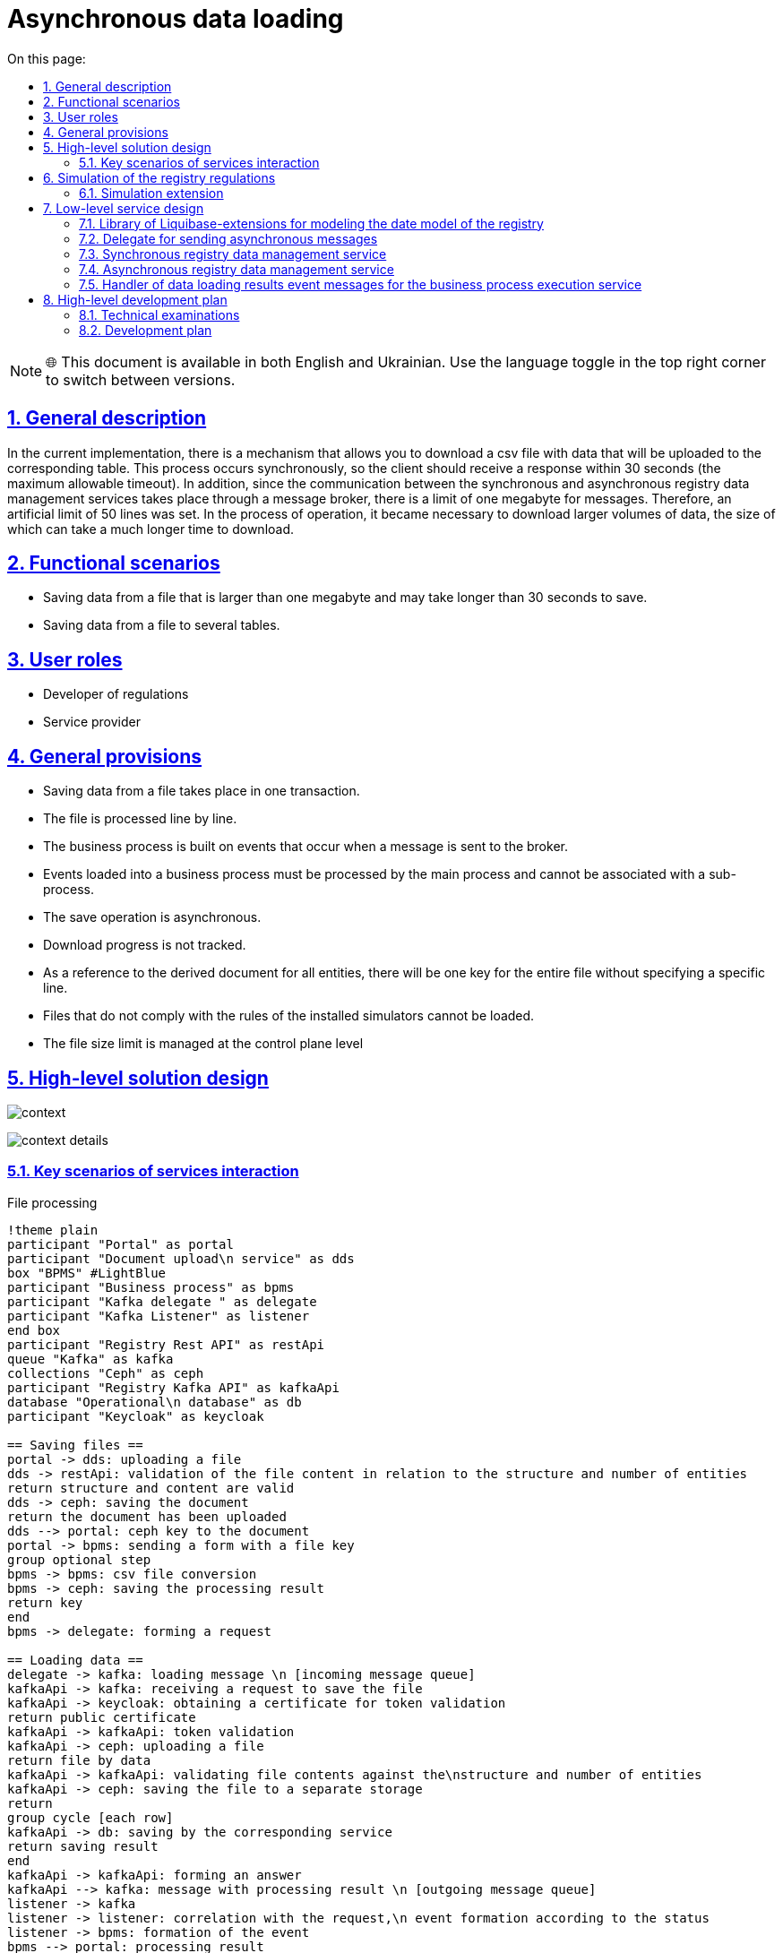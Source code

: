 :toc-title: On this page:
:toc: auto
:toclevels: 5
:experimental:
:sectnums:
:sectnumlevels: 5
:sectanchors:
:sectlinks:
:partnums:

= Asynchronous data loading

NOTE: 🌐 This document is available in both English and Ukrainian. Use the language toggle in the top right corner to switch between versions.

== General description

//В поточній імплементації існує механізм який дозволяє завантажити csv файл з даним які будуть завантажені до відповідної таблиці. Цей процес відбувається синхронно, тому відповідь клієнт має отримати за 30 секунд (максимальний допустимий таймаут). Окрім того оскільки комунікація між сервісами синхронного та асинхронного управління даними реєстру відбувається через брокер повідомлень, існує ліміт в один мегабайт для повідомлень. Тому було встановлено штучний ліміт в 50 рядків. В процесі експлуатації виникла необхідність завантажувати більші об'єми даних, за розміром завантаження яких може займати значно довший час.
In the current implementation, there is a mechanism that allows you to download a csv file with data that will be uploaded to the corresponding table. This process occurs synchronously, so the client should receive a response within 30 seconds (the maximum allowable timeout). In addition, since the communication between the synchronous and asynchronous registry data management services takes place through a message broker, there is a limit of one megabyte for messages. Therefore, an artificial limit of 50 lines was set. In the process of operation, it became necessary to download larger volumes of data, the size of which can take a much longer time to download.

//== Функціональні сценарії
== Functional scenarios

////
* Збереження даних з файлу який більше одного мегабайта і збереження якого може тривати довше ніж 30 секунд.
* Збереження даних з файлу у декілька таблиць.
////
* Saving data from a file that is larger than one megabyte and may take longer than 30 seconds to save.
* Saving data from a file to several tables.

== User roles

////
* Розробник регламенту
* Надавач послуг
////

* Developer of regulations
* Service provider

//== Загальні принципи та положення
== General provisions

////
* Збереження даних з файлу відбуваються в одній транзакції.
* Опрацювання файлу відбувається по рядках.
* Бізнес процес будується на подіях які виникають при відправці повідомлення до брокера.
* Події завантаження в бізнес процес мають обробляться головним процесом і не можуть бути проасоційовані із саб-процесом.
* Операція збереження відбувається асинхронно.
* Прогрес завантаження не відслідковується.
* В якості посилання на похідний документ для всіх сутностей буде один ключ на весь файл без вказання на конкретний рядок.
* Фали що не відповідають правилам встановленим моделювальникам не можуть бути завантажені.
* Обмеження по розміру файлу керується на рівні control plane
////

* Saving data from a file takes place in one transaction.
* The file is processed line by line.
* The business process is built on events that occur when a message is sent to the broker.
* Events loaded into a business process must be processed by the main process and cannot be associated with a sub-process.
* The save operation is asynchronous.
* Download progress is not tracked.
* As a reference to the derived document for all entities, there will be one key for the entire file without specifying a specific line.
* Files that do not comply with the rules of the installed simulators cannot be loaded.
* The file size limit is managed at the control plane level

//== Високорівневий дизайн рішення
== High-level solution design

image:architecture/registry/operational/registry-management/platform-evolution/async-load/context.svg[]

image:architecture/registry/operational/registry-management/platform-evolution/async-load/context-details.svg[]


//=== Ключові сценарії взаємодії сервісів
=== Key scenarios of services interaction
////
.Опрацювання файлу
[plantuml, req, svg]
----
!theme plain
participant "Кабінет" as portal
participant "Сервіс завантаження\n документів" as dds
box "BPMS" #LightBlue
participant "Бізнес процес" as bpms
participant "Kafka делегат " as delegate
participant "Kafka Listener" as listener
end box
participant "Registry Rest API" as restApi
queue "Kafka" as kafka
collections "Ceph" as ceph
participant "Registry Kafka API" as kafkaApi
database "Операційна\nбаза даних" as db
participant "Keycloak" as keycloak

== Збереження файлів ==
portal -> dds: завантаження файлу
dds -> restApi: валідація вмісту файлу по відношенню до структури та кількості сутностей
return структура та вміст валідні
dds -> ceph: збереження документу
return документ завантажено
dds --> portal: ключ ceph до документу
portal -> bpms: відправка форми з ключем файлу
group опційний крок
bpms -> bpms: перетворення csv файлу
bpms -> ceph: збереження результату обробки
return ключ
end
bpms -> delegate: формування запиту

== Завантаження даних ==
delegate -> kafka: повідомлення завантаження \n [вхідна черга повідомлень]
kafkaApi -> kafka: отримання запиту на збереження файлу
kafkaApi -> keycloak: отримання сертифікату для валідації токену
return публічний сертифікату
kafkaApi -> kafkaApi: валідація токену
kafkaApi -> ceph: завантаження файлу
return файл за данними
kafkaApi -> kafkaApi: валідація вмісту файлу по відношенню до\nструктури та кількості сутностей
kafkaApi -> ceph: збереження файлу в окреме сховище
return
group цикл [кожен рядок]
kafkaApi -> db: збереження відповідним сервісом
return результат збереження
end
kafkaApi -> kafkaApi: формування відповіді
kafkaApi --> kafka: повідомлення з результатом обробки \n [вихідна черга повідомлень]
listener -> kafka
listener -> listener: кореляція з запитом,\n формування події згідно зі статусом
listener -> bpms: формування події
bpms --> portal: результат опрацювання
----
////

.File processing
[plantuml, req, svg]
----
!theme plain
participant "Portal" as portal
participant "Document upload\n service" as dds
box "BPMS" #LightBlue
participant "Business process" as bpms
participant "Kafka delegate " as delegate
participant "Kafka Listener" as listener
end box
participant "Registry Rest API" as restApi
queue "Kafka" as kafka
collections "Ceph" as ceph
participant "Registry Kafka API" as kafkaApi
database "Operational\n database" as db
participant "Keycloak" as keycloak

== Saving files ==
portal -> dds: uploading a file
dds -> restApi: validation of the file content in relation to the structure and number of entities
return structure and content are valid
dds -> ceph: saving the document
return the document has been uploaded
dds --> portal: ceph key to the document
portal -> bpms: sending a form with a file key
group optional step
bpms -> bpms: csv file conversion
bpms -> ceph: saving the processing result
return key
end
bpms -> delegate: forming a request

== Loading data ==
delegate -> kafka: loading message \n [incoming message queue]
kafkaApi -> kafka: receiving a request to save the file
kafkaApi -> keycloak: obtaining a certificate for token validation
return public certificate
kafkaApi -> kafkaApi: token validation
kafkaApi -> ceph: uploading a file
return file by data
kafkaApi -> kafkaApi: validating file contents against the\nstructure and number of entities
kafkaApi -> ceph: saving the file to a separate storage
return
group cycle [each row]
kafkaApi -> db: saving by the corresponding service
return saving result
end
kafkaApi -> kafkaApi: forming an answer
kafkaApi --> kafka: message with processing result \n [outgoing message queue]
listener -> kafka
listener -> listener: correlation with the request,\n event formation according to the status
listener -> bpms: formation of the event
bpms --> portal: processing result
----


//== Моделювання регламенту реєстру
== Simulation of the registry regulations

//=== Розширення для моделювання
=== Simulation extension

//Для реалізації можливості асинхронного завантаження сутностей до БД, конфігурація складається з декілька частин:

//Конфігурація на рівні моделі даних за допомогою розширення liquibase, моделювання форми по завантаженню файлів та використання делегату асинхронної взаємодії при моделюванні БП.

To implement the possibility of asynchronous loading of entities to the database, the configuration consists of several parts:

Configuration at the level of the data model using the liquibase extension, modeling the file upload form, and using the asynchronous interaction delegate for BP modeling.

////
.Розширення бібліотеки liquibase
[source, xml]
----
<changeSet>
    <createTable name="item">
        <!-- Опис полів таблиці !-->
    </createTable>
    <createTable name="demo_entity">
        <!-- Опис полів таблиці !-->
    </createTable>

    <createCompositeEntity name="item_with_references">
        <!-- Опис полів складної сутності !-->
    </createCompositeEntity>

    <createAsyncLoad name="allowedAsyncLoads">
        <entityList>
            <entity name="item" limit="100"/>
            <entity name="item_with_references" limit="1000"/>
            <entity name="demo_entity" limit="1000000"/>
        </entityList>
    </createAsyncLoad>

    <deleteAsyncLoad name="removeEntities">
        <entityList>
            <entity name="demo_entity"/>
        </entityList>
    </deleteAsyncLoad>

</changeSet>
----
////

.An extension of the liquibase library
[source, xml]
----
<changeSet>
    <createTable name="item">
        <!-- Description of table fields !-->
    </createTable>
    <createTable name="demo_entity">
        <!-- Description of table fields !-->
    </createTable>

    <createCompositeEntity name="item_with_references">
        <!-- Description of the fields of a complex entity !-->
    </createCompositeEntity>

    <createAsyncLoad name="allowedAsyncLoads">
        <entityList>
            <entity name="item" limit="100"/>
            <entity name="item_with_references" limit="1000"/>
            <entity name="demo_entity" limit="1000000"/>
        </entityList>
    </createAsyncLoad>

    <deleteAsyncLoad name="removeEntities">
        <entityList>
            <entity name="demo_entity"/>
        </entityList>
    </deleteAsyncLoad>

</changeSet>
----


//Атрибут `limit` є обовʼязковим при створенні `createAsyncLoad`
The `limit` attribute is required when creating `createAsyncLoad`

image:architecture/registry/operational/registry-management/platform-evolution/async-load/business-process.png[]

//.Конфігурація делегату для асинхронного завантаження
.Configuring a delegate for asynchronous loading
====
image:architecture/registry/operational/registry-management/platform-evolution/async-load/delegateConfiguration.png[]
====

//В результаті обробки, можливе виникнення декількох подій, в залежності від статусу результату.
//Тип події складається з назви сутності та статусу.

As a result of processing, several events may occur, depending on the status of the result.
An event type consists of an entity name and a status.


//.Приклади налаштування обробки подій успішного завантаження сутності item
.Examples of setting event handling of successful loading of the item entity
====
image:architecture/registry/operational/registry-management/platform-evolution/async-load/succesEvent.png[]
====

//.Приклади налаштування обробки подій для при збереженні сутності item
.Examples of setting event processing for when saving the item entity
====
image:architecture/registry/operational/registry-management/platform-evolution/async-load/constraintViolation.png[]
====

//Загальне правило для формування подій при асинхронній взаємодії формується за допомогою `camel case` і складається з `назви сутності над якою здійснюється операція + назва операція + результат операції`
The general rule for forming events during asynchronous interaction is formed using `camel case' and consists of `the name of the entity on which the operation is performed + the name of the operation + the result of the operation'

//.Можливі статуси результату опрацювання
.Possible statuses of the processing result

////
|===
|Результат операції |Опис |Приклад події на бізнес процесі

|SUCCESS
|Операція  закінчилась успішно.
|%item%DataLoadCsvSuccess

|CONSTRAINT_VIOLATION
|Дані з файлу не можуть бути завантаженні оскільки один з них порушує існуючі правила БД.
|%item%DataLoadCsvConstraintViolation

|OPERATION_FAILED
|Під час опрацювання файлу виникла помилка.
|%item%DataLoadCsvOperationFailed
|===
////

|===
|The result of the operation |Description |An example of an event on a business process

|SUCCESS
|The operation ended successfully.
|%item%DataLoadCsvSuccess

|CONSTRAINT_VIOLATION
|Data from the file cannot be loaded because one of them violates existing database rules.
|%item%DataLoadCsvConstraintViolation

|OPERATION_FAILED
|An error occurred while processing the file.
|%item%DataLoadCsvOperationFailed
|===


//== Низькорівневий дизайн сервісів
== Low-level service design

//=== Бібліотека Liquibase-розширень для моделювання дата моделі реєстру
=== Library of Liquibase-extensions for modeling the date model of the registry

//Результатом обробки тегів `createAsyncLoad` `deleteAsyncLoad` є формування переліку структур для яких дозволено асинхронне завантаження даних з файлів в таблиці метаданих.
The result of processing the `createAsyncLoad` `deleteAsyncLoad` tags is the formation of a list of structures for which asynchronous loading of data from files in the metadata table is allowed.

//=== Делегат для відправки асинхронних повідомлень
=== Delegate for sending asynchronous messages

//При відправці повідомлення за допомогою делегата, разом з тілом повідомлення відправляються службові заголовки для трасування.
When sending a message using a delegate, service headers for tracing are sent along with the message body.

//Поля делегата які заповнюються при моделюванні.
Delegate fields that are filled in during modeling.
////
_Назва сутності_ - назва обʼєкту дата моделі (таблиця або складний обʼєкт) +
_Файл_ - структура яка представляє файл і складається з ключа до файлу і чексуми. +
_Підпис_ - структура яка представляє форму яка була підписана з вмістом файлу. +
__Похідний файл (опційно) __- структура яка представляє файл, який був створений в бізнес процесі або в результаті опрацювання оригінального файлу. +
_Змінна_ - Назва змінної в яку буде збережено результат обробки файлу. +
_JWT токен_ - токен користувача. +
////

Entity name_ - name of the object date of the model (table or complex object) +
_File_ is a structure that represents a file and consists of a key to the file and a checksum. +
_Signature_ - a structure that represents the form that was signed with the contents of the file. +
__Derived file (optional) __- a structure that represents a file that was created in a business process or as a result of processing the original file. +
_Variable_ - the name of the variable in which the result of file processing will be saved. +
_JWT token_ - user token. +

//.Приклад тіла повідомлення для збереження даних з файлу
.An example of a message body for saving data from a file
[source,json]
----
{
  "payload": {
    "file": {
      "checksum": "....",
      "id": "process/bp-instance-id/uuid"
    },
    "derivedFile": {
      "checksum": "...",
      "id": "process/bp-instance-id/uuid"
    }
  }
}
----
Всі метадані до повідомлення передаються в заголовках до повідомлення разом з типовими для БП "X-Digital-*" заголовками.

_X-Digital-Signature_ - користувацький підпис. +
_X-Digital-Signature-Derived_ - підпис який генерується на підставі фінального повідомлення. +
_EntityName_ - назва обʼєкту дата моделі. +
_ResultVariable_ - назва персистеної змінної в яку буде збережено результат обробки файлу. +


//=== Сервіс синхронного управління даними реєстру
=== Synchronous registry data management service

//Валідація відбувається згідно існуючого процесу за рахунок проксювання запитів до сервісу синхронного управління даними, правила щодо дозволеної кількості сутностей виставлених моделювальником формується на етапі генерації сервісу.
Validation takes place according to the existing process by proxying requests to the synchronous data management service, the rules regarding the permitted number of entities exposed by the modeler are formed at the service generation stage.

//=== Сервіс асинхронного управління даними реєстру
=== Asynchronous registry data management service

//Процес обробки повідомлення здійснюється існуючими обробниками для збереження сутностей (`createEntity`, `createCompositeEntity`) який обирається динамічно по тупи сутності в залежності від значення поля `entityName`, формування переліку маршрутизації `entityName`  до обробника відбувається на етапі генерації.
The process of processing the message is carried out by existing handlers for saving entities (`createEntity`, `createCompositeEntity`) which is dynamically selected according to the entity name depending on the value of the `entityName` field, the formation of the routing list of `entityName` to the handler takes place at the generation stage.

//Результатом обробки буде статус та деталі до повідомлення.
The processing result will be the status and details for the message.

[source, json]
----
{
  "status": "SUCCESS",
  "details": "OK"
}
----

[source, json]
----
{
  "status": "CONSTRAINT_VIOLATION",
  "details": "error: {%s} in line: {%d}"
}
----

//Текст з помилки про порушення правил БД, береться з процедури, а номер рядка за рахунок ведення лічильника в середині транзакції.
The text from the error about the violation of the database rules is taken from the procedure, and the line number is due to keeping a counter in the middle of the transaction.

//=== Обробник повідомлень подій результатів завантаження даних для сервісу виконання бізнес-процесів
=== Handler of data loading results event messages for the business process execution service

//Кореляція результату з бізнес процесом відбувається за рахунок `BusinessProcessInstanceId` з контексту.
//А тип повідомлення формується динамічно на підставі типу сутності та результату.

Correlation of the result with the business process occurs due to `BusinessProcessInstanceId` from the context.
The message type is generated dynamically based on the entity type and the result.

//.Приклад можливої кореляції
.An example of a possible correlation
[source, java]
----
@Component
public class AsyncDataLoadResponseKafkaListener {
    private static final String ACTION = "DataLoadCsv";
    @Autowired
    private RuntimeService runtimeService;

    @KafkaListener("data-load.csv.outbound")
    public void processAsyncMessages(
            @Payload AsyncDataLoadResponse message,
            MessageHeaders headers) {
        AsyncDataLoadResult payload = message.geyPayload();

        RequestContext requestContext = message.getRequestContext();
        Result result = new Result(message.getStatus(), message.getDetails());
        runtimeService.createMessageCorrelation(payload.getEntityName() + ACTION + message.getStatus())
          .processInstanceId(requestContext.getProcessInstanceId())
          .setVariable(payload.getResultVariable(), result)
          .correlate();
    }

}
----

//== Високорівневий план розробки
== High-level development plan

//=== Технічні експертизи
=== Technical examinations

* BE
* FE

//=== План розробки
=== Development plan
////
* Створення нової форми для завантаження даних з CSV файлів
* Розширення бібліотека Liquibase додатковими тегами.
* Розробка нового делегату для відправки асинхронних повідомлень.
* Розширення сервісу асинхронного управління даними реєстру для роботи з повідомленнями про завантаження даних.
* Розширення сервісу виконання бізнес-процесів компонентою для обробки вхідних повідомлень.
* Розробка реферетного прикладу БП.
* Зміна існуючої форми в частині необхідності вказання сутності для валідації (поле стає не обовʼязковим і валідація здійснюється тільки при наявності значення в цьому полі)
* Розширення можливості збереження файлів CSV як файлів в сервісах управління даними реєстру
////
* Creation of a new form for uploading data from CSV files
* Liquibase library extension with additional tags.
* Development of a new delegate for sending asynchronous messages.
* Extension of the asynchronous registry data management service to work with data download notifications.
* Extension of the business process execution service with a component for processing incoming messages.
* Development of an abstract example of BP.
* Changing the existing form in terms of the need to specify the entity for validation (the field becomes optional and validation is carried out only if there is a value in this field)
* Expanding the ability to save CSV files as files in registry data management services
